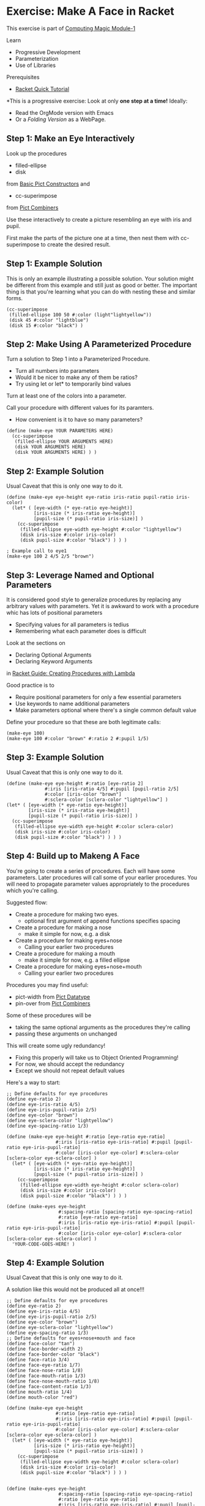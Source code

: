 * Exercise: Make A Face in Racket

This exercise is part of [[https://github.com/GregDavidson/computing-magic/blob/main/Modules/Module-1/module-1.org][Computing Magic Module-1]]

Learn
- Progressive Development
- Parameterization
- Use of Libraries

Prerequisites
- [[https://docs.racket-lang.org/quick][Racket Quick Tutorial]]

*This is a progressive exercise: Look at only *one step
at a time!* Ideally:
- Read the OrgMode version with Emacs
- Or a /Folding Version/ as a WebPage.

** Step 1: Make an Eye Interactively

Look up the procedures 
- filled-ellipse
- disk
from [[https://docs.racket-lang.org/pict/Basic_Pict_Constructors.html][Basic Pict Constructors]] and
- cc-superimpose
from [[https://docs.racket-lang.org/pict/Pict_Combiners.html][Pict Combiners]]

Use these interactively to create a picture resembling an eye with iris and
pupil.

First make the parts of the picture one at a time, then nest them with
cc-superimpose to create the desired result.

** Step 1: Example Solution

This is only an example illustrating a possible solution. Your solution might be
different from this example and still just as good or better. The important
thing is that you're learning what you can do with nesting these and similar
forms.

#+begin_src racket
  (cc-superimpose
   (filled-ellipse 100 50 #:color (light"lightyellow"))
   (disk 45 #:color "lightblue")
   (disk 15 #:color "black") ) 
#+end_src

** Step 2: Make Using A Parameterized Procedure

Turn a solution to Step 1 into a Parameterized Procedure.
- Turn all numbers into parameters
- Would it be nicer to make any of them be ratios?
- Try using let or let* to temporarily bind values

Turn at least one of the colors into a parameter.

Call your procedure with different values for its paramters.
- How convenient is it to have so many parameters?

#+begin_src racket
  (define (make-eye YOUR PARAMETERS HERE)
    (cc-superimpose
     (filled-ellipse YOUR ARGUMENTS HERE)
     (disk YOUR ARGUMENTS HERE)
     (disk YOUR ARGUMENTS HERE) ) )
#+end_src

** Step 2: Example Solution

Usual Caveat that this is only one way to do it.

#+begin_src racket
  (define (make-eye eye-height eye-ratio iris-ratio pupil-ratio iris-color)
    (let* ( [eye-width (* eye-ratio eye-height)]
            [iris-size (* iris-ratio eye-height)]
            [pupil-size (* pupil-ratio iris-size)] )
      (cc-superimpose
       (filled-ellipse eye-width eye-height #:color "lightyellow")
       (disk iris-size #:color iris-color)
       (disk pupil-size #:color "black") ) ) )
#+end_src

#+begin_src racket
  ; Example call to eye1
  (make-eye 100 2 4/5 2/5 "brown")
#+end_src

** Step 3: Leverage Named and Optional Parameters

It is considered good style to generalize procedures by replacing any
arbitrary values with parameters.  Yet it is awkward to work with a procedure whic
has lots of positional parameters
- Specifying values for all parameters is tedius
- Remembering what each parameter does is difficult

Look at the sections on
- Declaring Optional Arguments
- Declaring Keyword Arguments
in [[https://docs.racket-lang.org/guide/lambda.html][Racket Guide: Creating Procedures with Lambda]]

Good practice is to
- Require positional parameters for only a few essential parameters
- Use keywords to name additional parameters
- Make parameters optional where there's a single common default value

Define your procedure so that these are both legitimate calls:
#+begin_src racket
  (make-eye 100)
  (make-eye 100 #:color "brown" #:ratio 2 #:pupil 1/5)
#+end_src


** Step 3: Example Solution

Usual Caveat that this is only one way to do it.

#+begin_src racket
  (define (make-eye eye-height #:ratio [eye-ratio 2]
                #:iris [iris-ratio 4/5] #:pupil [pupil-ratio 2/5]
                #:color [iris-color "brown"]
                #:sclera-color [sclera-color "lightyellow"] )
  (let* ( [eye-width (* eye-ratio eye-height)]
          [iris-size (* iris-ratio eye-height)]
          [pupil-size (* pupil-ratio iris-size)] )
    (cc-superimpose
     (filled-ellipse eye-width eye-height #:color sclera-color)
     (disk iris-size #:color iris-color)
     (disk pupil-size #:color "black") ) ) )
#+end_src

** Step 4: Build up to Makeng A Face

You're going to create a series of procedures. Each will have some parameters.
Later procedures will call some of your earlier procedures. You will need to
propagate parameter values appropriately to the procedures which you're calling.

Suggested flow:
- Create a procedure for making two eyes.
      - optional first argument of append functions specifies spacing
- Create a procedure for making a nose
      - make it simple for now, e.g. a disk
- Create a procedure for making eyes+nose
      - Calling your earlier two procedures
- Create a procedure for making a mouth
      - make it simple for now, e.g. a filled ellipse
- Create a procedure for making eyes+nose+mouth
      - Calling your earlier two procedures

Procedures you may find useful:
- pict-width from [[https://docs.racket-lang.org/pict/Pict_Datatype.html][Pict Datatype]]
- pin-over from [[https://docs.racket-lang.org/pict/Pict_Combiners.html][Pict Combiners]]

Some of these procedures will be
- taking the same optional arguments as the procedures they're calling
- passing these arguments on unchanged
This will create some ugly redundancy!
- Fixing this properly will take us to Object Oriented Programming!
- For now, we should accept the redundancy
- Except we should not repeat default values

Here's a way to start:

#+begin_src racket
  ;; Define defaults for eye procedures
  (define eye-ratio 2)
  (define eye-iris-ratio 4/5)
  (define eye-iris-pupil-ratio 2/5)
  (define eye-color "brown")
  (define eye-sclera-color "lightyellow")
  (define eye-spacing-ratio 1/3)

  (define (make-eye eye-height #:ratio [eye-ratio eye-ratio]
                    #:iris [iris-ratio eye-iris-ratio] #:pupil [pupil-ratio eye-iris-pupil-ratio]
                    #:color [iris-color eye-color] #:sclera-color [sclera-color eye-sclera-color] )
    (let* ( [eye-width (* eye-ratio eye-height)]
            [iris-size (* iris-ratio eye-height)]
            [pupil-size (* pupil-ratio iris-size)] )
      (cc-superimpose
       (filled-ellipse eye-width eye-height #:color sclera-color)
       (disk iris-size #:color iris-color)
       (disk pupil-size #:color "black") ) ) )

  (define (make-eyes eye-height
                     #:spacing-ratio [spacing-ratio eye-spacing-ratio]
                     #:ratio [eye-ratio eye-ratio]
                     #:iris [iris-ratio eye-iris-ratio] #:pupil [pupil-ratio eye-iris-pupil-ratio]
                     #:color [iris-color eye-color] #:sclera-color [sclera-color eye-sclera-color] )
    'YOUR-CODE-GOES-HERE! )
#+end_src


** Step 4: Example Solution

Usual Caveat that this is only one way to do it.

A solution like this would not be produced all at once!!!

#+begin_src racket
  ;; Define defaults for eye procedures
  (define eye-ratio 2)
  (define eye-iris-ratio 4/5)
  (define eye-iris-pupil-ratio 2/5)
  (define eye-color "brown")
  (define eye-sclera-color "lightyellow")
  (define eye-spacing-ratio 1/3)
  ;; Define defaults for eyes+nose+mouth and face
  (define face-color "tan")
  (define face-border-width 2)
  (define face-border-color "black")
  (define face-ratio 3/4)
  (define face-eye-ratio 1/7)
  (define face-nose-ratio 1/8)
  (define face-mouth-ratio 1/3)
  (define face-nose-mouth-ratio 1/8)
  (define face-content-ratio 1/3)
  (define mouth-ratio 1/4)
  (define mouth-color "red")

  (define (make-eye eye-height
                    #:ratio [eye-ratio eye-ratio]
                    #:iris [iris-ratio eye-iris-ratio] #:pupil [pupil-ratio eye-iris-pupil-ratio]
                    #:color [iris-color eye-color] #:sclera-color [sclera-color eye-sclera-color] )
    (let* ( [eye-width (* eye-ratio eye-height)]
            [iris-size (* iris-ratio eye-height)]
            [pupil-size (* pupil-ratio iris-size)] )
      (cc-superimpose
       (filled-ellipse eye-width eye-height #:color sclera-color)
       (disk iris-size #:color iris-color)
       (disk pupil-size #:color "black") ) ) )


  (define (make-eyes eye-height
                     #:spacing-ratio [spacing-ratio eye-spacing-ratio]
                     #:ratio [eye-ratio eye-ratio]
                     #:iris [iris-ratio eye-iris-ratio] #:pupil [pupil-ratio eye-iris-pupil-ratio]
                     #:color [iris-color eye-color] #:sclera-color [sclera-color eye-sclera-color] )
    (let ([eye (make-eye eye-height #:ratio eye-ratio #:iris iris-ratio #:pupil pupil-ratio
                         #:color iris-color #:sclera-color sclera-color )])
      (hc-append (* spacing-ratio eye-ratio eye-height) eye eye) ) )

  (define (make-nose size) (disk size))

  (define (make-eyes+nose face-height
                          #:face-eye-ratio [face-eye-ratio face-eye-ratio]
                          #:ratio [eye-ratio eye-ratio]
                          #:spacing-ratio [eye-spacing-ratio eye-spacing-ratio]
                          #:iris [iris-ratio eye-iris-ratio] #:pupil [pupil-ratio eye-iris-pupil-ratio]
                          #:color [iris-color eye-color] #:sclera-color [sclera-color eye-sclera-color]
                          #:face-nose-ratio [face-nose-ratio face-nose-ratio] #:eye-nose-spacing [eye-nose-spacing 0] )
    (printf "~a\n" `(vc-append ,eye-nose-spacing
                               (make-eyes ,(* face-height face-eye-ratio))
                               (make-nose ,(* face-height face-nose-ratio)) ))
    (vc-append eye-nose-spacing
               (make-eyes (* face-height face-eye-ratio)
                          #:ratio eye-ratio #:spacing-ratio eye-spacing-ratio
                          #:iris iris-ratio #:pupil pupil-ratio
                          #:color iris-color #:sclera-color sclera-color )
               (make-nose (* face-height face-nose-ratio)) ) )

  (define (make-mouth width #:ratio [ratio mouth-ratio] #:color [color mouth-color])
    (filled-ellipse width (* ratio width) #:color color) )

  (define (make-eyes+nose+mouth face-height
                                #:nose-mouth-ratio [nose-mouth-ratio face-nose-mouth-ratio]
                                #:face-eye-ratio [face-eye-ratio face-eye-ratio]
                                #:eye-ratio [eye-ratio eye-ratio]
                                #:eye-spacing-ratio [eye-spacing-ratio eye-spacing-ratio]
                                #:iris [iris-ratio eye-iris-ratio] #:pupil [pupil-ratio eye-iris-pupil-ratio]
                                #:color [iris-color eye-color] #:sclera-color [sclera-color eye-sclera-color]
                                #:face-nose-ratio [face-nose-ratio face-nose-ratio] #:eye-nose-spacing [eye-nose-spacing 0]
                                #:face-mouth-ratio [face-mouth-ratio face-mouth-ratio] #:mouth-color [mouth-color mouth-color] )
    (let* ( [spacing (* nose-mouth-ratio face-height)] )
      (vc-append spacing
                 (make-eyes+nose face-height
                                 #:face-eye-ratio face-eye-ratio
                                 #:ratio eye-ratio #:spacing-ratio eye-spacing-ratio
                                 #:iris iris-ratio #:pupil pupil-ratio
                                 #:color iris-color #:sclera-color sclera-color
                                 #:face-nose-ratio face-nose-ratio #:eye-nose-spacing eye-nose-spacing
                                 )
                 (make-mouth (* face-height face-mouth-ratio) #:ratio face-mouth-ratio #:color mouth-color) ) ) )

  (define (make-face height  #:ratio [ratio face-ratio]
                #:color [color face-color]
                #:border-width [border-width face-border-width]
                #:nose-mouth-ratio [nose-mouth-ratio face-nose-mouth-ratio]
                #:content-ratio [content-ratio face-content-ratio]
                #:face-eye-ratio [face-eye-ratio face-eye-ratio]
                #:eye-ratio [eye-ratio eye-ratio]
                #:eye-spacing-ratio [eye-spacing-ratio eye-spacing-ratio]
                #:iris [iris-ratio eye-iris-ratio] #:pupil [pupil-ratio eye-iris-pupil-ratio]
                #:eye-color [iris-color eye-color] #:sclera-color [sclera-color eye-sclera-color]
                #:nose-ratio [nose-ratio face-nose-ratio] #:eye-nose-spacing [eye-nose-spacing 0]
                #:mouth-ratio [mouth-ratio face-mouth-ratio] #:mouth-color [mouth-color mouth-color] )
    (let* ( [width (* ratio height)]
            [content (make-eyes+nose+mouth height
                                           #:nose-mouth-ratio nose-mouth-ratio #:face-eye-ratio face-eye-ratio
                                           #:eye-ratio eye-ratio #:eye-spacing-ratio eye-spacing-ratio
                                           #:iris iris-ratio #:pupil pupil-ratio
                                           #:color iris-color #:sclera-color sclera-color
                                           #:face-nose-ratio nose-ratio #:eye-nose-spacing eye-nose-spacing
                                           #:face-mouth-ratio mouth-ratio #:mouth-color mouth-color )]
            [margin (/ (- width (pict-width content)) 2)] )
      (printf "~a\n" `(filled-ellipse ,width ,height #:color ,color #:border-width ,border-width))
      (printf "dx: ~s, dy: ~s\n" margin (* content-ratio height))
      (pin-over
       (filled-ellipse width height #:color color #:border-width border-width)
       margin (* content-ratio height) content ) ) )

#+end_src


** Step Infinity: Making Complex Objects, e.g. Noses, Mouths, Eyelids, etc.

Once you determine what you want to be able to make you can select the right
tools from Racket's libraries.

*** Browsing the High-Level Libraries

There are more useful procedures in the pict library. Some of them are packaged
in sub-libraries and so they need a require form:

#+begin_src racket
  (require pict/color)

  (make-eye 30 #:color (light "aquamarine"))
#+end_src

Racket provides other easy-to-use high-level libraries for graphics, e.g.
Pict3D for creating 3D images.

Browse the section /GUI and Graphics Libraries/ in the
- [[https://docs.racket-lang.org][Racket Documentation Webpage]]

*** Learning the Lower-Level Racket Drawing Toolkit
  
Racket's high-level libraries are based on the lower level
https://docs.racket-lang.org/draw/index.html
Racket Drawing Toolkit

. If you find the existing high-level libraries too limited for
something you want to do, you can use the Racket Drawing Toolkit directly.

The Racket Drawing Toolkit leverages Racket's ability to do /Object Oriented
Programming/ to manage the complexity of low level graphics.

Here's the tps://docs.racket-lang.org/make/overview.html][Racket Drawing Toolkit Overview]]

Here's an example you can run in DrRacket:

#+begin_src racket
  #lang racket

  (require pict)
  (require racket/make)

  (define (make-fancy-triangle w h)
    (dc (λ (dc dx dy)
          (define old-brush (send dc get-brush))
          (define old-pen (send dc get-pen))
          (send dc set-brush
                (new brush% [style 'fdiagonal-hatch]
                     [color "darkslategray"] ) )
          (send dc set-pen
                (new pen% [width 3] [color "slategray"]) )
          (define path (new dc-path%))
          (send path move-to 0 0)
          (send path line-to 50 0)
          (send path line-to 25 50)
          (send path close)
          (send dc make-path path dx dy)
          (send dc set-brush old-brush)
          (send dc set-pen old-pen) )
        w h ) )

  ;; try: (make-fancy-triangle 50 50)
#+end_src

Notice that we're still using our familiar pict library so we can mix and match
high-level pict functions with the low-level Racket Drawing Toolkit features.

** Bitmaps

The Racket Making Library can create and manipulate Bitmaps directly.

Existing images in files can be loaded into bitmaps in several ways, e.g.
- (make-object bitmap% PATH-TO-FILE-AS-STRING KIND)
- where KIND is an image File Format identified by one of these symbols:
      - 'gif 'gif/mask 'gif/alpha
      - 'jpeg 'jpeg/alpha
      - 'png 'png/mask 'png/alpha
      - 'xbm 'xbm/alpha 'xpm 'xpm/alpha
      - 'bmp 'bmp/alpha

Bitmaps have a fixed resolution.

** SVG = Scalable Vector Graphics

The Racket Making Library can also work with SVGs which can be scaled to fit
any resolution.

The Racket Making Tookit can use SVGs by using the class svg-dc%
https://docs.racket-lang.org/make/svg-dc_.html

The making methods are the same as making on a bitmap, but the result is often
nicer.
